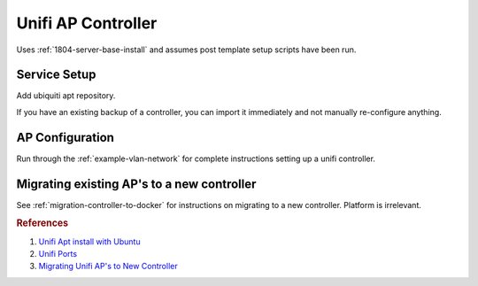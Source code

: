 .. _unifi-controller-server:

Unifi AP Controller
###################
Uses :ref:`1804-server-base-install` and assumes post template setup scripts
have been run.

.. gport:: Ports Exposed (Unifi AP Controller)
  :port:     8443,
             8080
  :protocol: TCP,
             TCP
  :type:     External,
             External
  :purpose:  Webface management.,
             AP management / inform.
  :no_key_title:
  :no_caption:
  :no_launch:

Service Setup
*************
Add ubiquiti apt repository.

.. code-block:: bash
  :caption: **0644 root root** ``/etc/apt/sources.list.d/100-unifi-controller.list``

  deb http://www.ubnt.com/downloads/unifi/debian stable ubiquiti

.. code-block:: bash
  :caption: Install the service and start.

  sudo chmod 0644 /etc/apt/sources.list.d/100-unifi-controller.list
  sudo chown root:root /etc/apt/sources.list.d/100-unifi-controller.list
  sudo apt-key adv --keyserver keyserver.ubuntu.com --recv 06E85760C0A52C50
  sudo apt update && sudo apt upgrade && sudo apt install unifi
  sudo service unifi start

If you have an existing backup of a controller, you can import it immediately
and not manually re-configure anything.

.. gflocation:: Important File Locations (Unifi AP Controller)
  :file:    /var/libs/unifi/backup/autobackup
  :purpose: Location of configuration backups.
  :no_key_title:
  :no_caption:
  :no_launch:

AP Configuration
****************
Run through the :ref:`example-vlan-network` for complete instructions setting up
a unifi controller.

Migrating existing AP's to a new controller
*******************************************
See :ref:`migration-controller-to-docker` for instructions on migrating to a new
controller. Platform is irrelevant.

.. rubric:: References

#. `Unifi Apt install with Ubuntu <https://help.ubnt.com/hc/en-us/articles/220066768-UniFi-How-to-Install-Update-via-APT-on-Debian-or-Ubuntu>`_
#. `Unifi Ports <https://help.ubnt.com/hc/en-us/articles/218506997-UniFi-Ports-Used>`_
#. `Migrating Unifi AP's to New Controller <https://community.ubnt.com/t5/UniFi-Wireless/Migrating-UNIFI-APs-to-new-controller/td-p/308741>`_